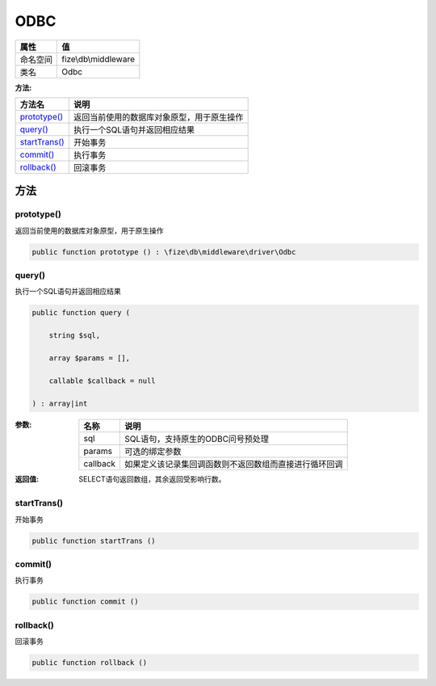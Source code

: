 ====
ODBC
====


+-------------+---------------------+
|属性         |值                   |
+=============+=====================+
|命名空间     |fize\\db\\middleware |
+-------------+---------------------+
|类名         |Odbc                 |
+-------------+---------------------+


:方法:


+----------------+----------------------------------------------------------------+
|方法名          |说明                                                            |
+================+================================================================+
|`prototype()`_  |返回当前使用的数据库对象原型，用于原生操作                      |
+----------------+----------------------------------------------------------------+
|`query()`_      |执行一个SQL语句并返回相应结果                                   |
+----------------+----------------------------------------------------------------+
|`startTrans()`_ |开始事务                                                        |
+----------------+----------------------------------------------------------------+
|`commit()`_     |执行事务                                                        |
+----------------+----------------------------------------------------------------+
|`rollback()`_   |回滚事务                                                        |
+----------------+----------------------------------------------------------------+


方法
======
prototype()
-----------
返回当前使用的数据库对象原型，用于原生操作

.. code-block:: php

  public function prototype () : \fize\db\middleware\driver\Odbc



query()
-------
执行一个SQL语句并返回相应结果

.. code-block:: php

  public function query (
      string $sql,
      array $params = [],
      callable $callback = null
  ) : array|int


:参数:
  +---------+----------------------------------------------------------------------------------+
  |名称     |说明                                                                              |
  +=========+==================================================================================+
  |sql      |SQL语句，支持原生的ODBC问号预处理                                                 |
  +---------+----------------------------------------------------------------------------------+
  |params   |可选的绑定参数                                                                    |
  +---------+----------------------------------------------------------------------------------+
  |callback |如果定义该记录集回调函数则不返回数组而直接进行循环回调                            |
  +---------+----------------------------------------------------------------------------------+
  
  

:返回值:
  SELECT语句返回数组，其余返回受影响行数。


startTrans()
------------
开始事务

.. code-block:: php

  public function startTrans ()



commit()
--------
执行事务

.. code-block:: php

  public function commit ()



rollback()
----------
回滚事务

.. code-block:: php

  public function rollback ()



